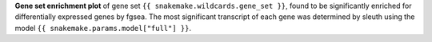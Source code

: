 **Gene set enrichment plot** of gene set ``{{ snakemake.wildcards.gene_set }}``, found to be significantly enriched for differentially expressed genes by fgsea.
The most significant transcript of each gene was determined by sleuth using the model ``{{ snakemake.params.model["full"] }}``.

